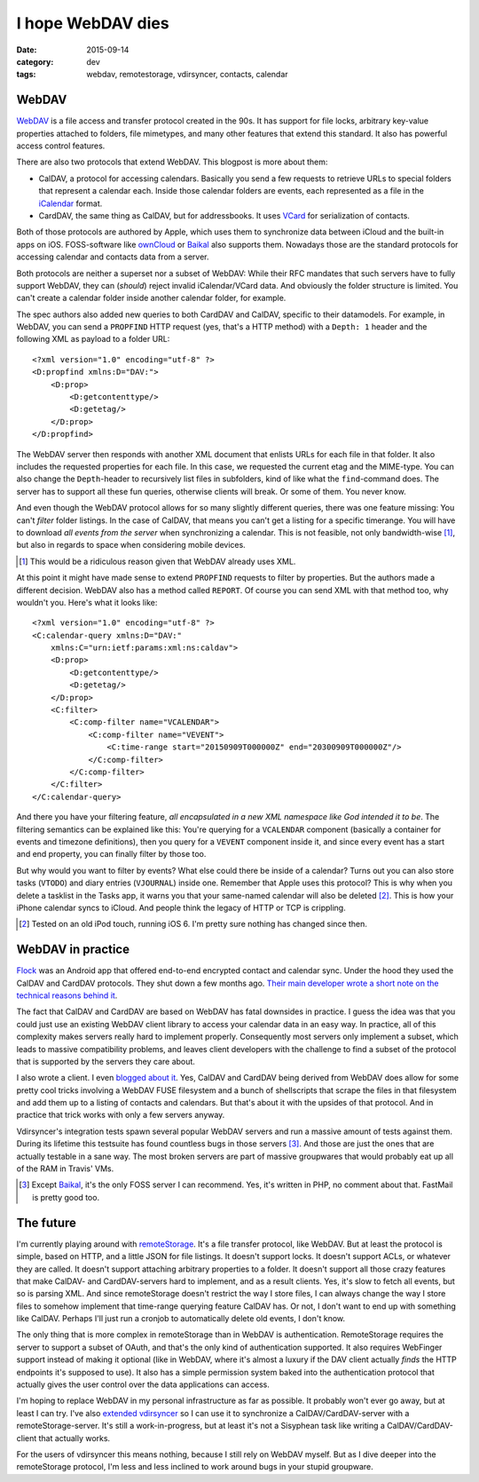==================
I hope WebDAV dies
==================

:date: 2015-09-14
:category: dev
:tags: webdav, remotestorage, vdirsyncer, contacts, calendar

WebDAV
======

WebDAV_ is a file access and transfer protocol created in the 90s. It has
support for file locks, arbitrary key-value properties attached to folders,
file mimetypes, and many other features that extend this standard. It also has
powerful access control features.

There are also two protocols that extend WebDAV. This blogpost is more about
them:

- CalDAV, a protocol for accessing calendars. Basically you send a few requests
  to retrieve URLs to special folders that represent a calendar each. Inside
  those calendar folders are events, each represented as a file in the
  iCalendar_ format.

- CardDAV, the same thing as CalDAV, but for addressbooks. It uses VCard_ for
  serialization of contacts.

Both of those protocols are authored by Apple, which uses them to synchronize
data between iCloud and the built-in apps on iOS. FOSS-software like ownCloud_
or Baikal_ also supports them. Nowadays those are the standard protocols for
accessing calendar and contacts data from a server.

Both protocols are neither a superset nor a subset of WebDAV: While their RFC
mandates that such servers have to fully support WebDAV, they can (*should*)
reject invalid iCalendar/VCard data. And obviously the folder structure is
limited. You can't create a calendar folder inside another calendar folder, for
example.

The spec authors also added new queries to both CardDAV and CalDAV, specific to
their datamodels. For example, in WebDAV, you can send a ``PROPFIND`` HTTP
request (yes, that's a HTTP method) with a ``Depth: 1`` header and the
following XML as payload to a folder URL::

    <?xml version="1.0" encoding="utf-8" ?>
    <D:propfind xmlns:D="DAV:">
        <D:prop>
            <D:getcontenttype/>
            <D:getetag/>
        </D:prop>
    </D:propfind>

The WebDAV server then responds with another XML document that enlists URLs for
each file in that folder. It also includes the requested properties for each
file. In this case, we requested the current etag and the MIME-type. You can
also change the ``Depth``-header to recursively list files in subfolders, kind
of like what the ``find``-command does. The server has to support all these fun
queries, otherwise clients will break. Or some of them. You never know.

And even though the WebDAV protocol allows for so many slightly different
queries, there was one feature missing: You can't *filter* folder listings. In
the case of CalDAV, that means you can't get a listing for a specific
timerange. You will have to download *all events from the server* when
synchronizing a calendar. This is not feasible, not only bandwidth-wise [#]_,
but also in regards to space when considering mobile devices.

.. [#] This would be a ridiculous reason given that WebDAV already uses XML.

At this point it might have made sense to extend ``PROPFIND`` requests to
filter by properties. But the authors made a different decision. WebDAV also
has a method called ``REPORT``. Of course you can send XML with that method
too, why wouldn't you. Here's what it looks like::

    <?xml version="1.0" encoding="utf-8" ?>
    <C:calendar-query xmlns:D="DAV:"
        xmlns:C="urn:ietf:params:xml:ns:caldav">
        <D:prop>
            <D:getcontenttype/>
            <D:getetag/>
        </D:prop>
        <C:filter>
            <C:comp-filter name="VCALENDAR">
                <C:comp-filter name="VEVENT">
                    <C:time-range start="20150909T000000Z" end="20300909T000000Z"/>
                </C:comp-filter>
            </C:comp-filter>
        </C:filter>
    </C:calendar-query>

And there you have your filtering feature, *all encapsulated in a new XML
namespace like God intended it to be*. The filtering semantics can be explained
like this: You're querying for a ``VCALENDAR`` component (basically a container
for events and timezone definitions), then you query for a ``VEVENT`` component
inside it, and since every event has a start and end property, you can finally
filter by those too.

But why would you want to filter by events? What else could there be inside of
a calendar? Turns out you can also store tasks (``VTODO``) and diary entries
(``VJOURNAL``) inside one. Remember that Apple uses this protocol? This is why
when you delete a tasklist in the Tasks app, it warns you that your same-named
calendar will also be deleted [#]_. This is how your iPhone calendar syncs to
iCloud. And people think the legacy of HTTP or TCP is crippling.

.. [#] Tested on an old iPod touch, running iOS 6. I'm pretty sure nothing has
   changed since then.


WebDAV in practice
==================

Flock_ was an Android app that offered end-to-end encrypted contact and
calendar sync. Under the hood they used the CalDAV and CardDAV protocols. They
shut down a few months ago. `Their main developer wrote a short note on the
technical reasons behind it
<https://gist.github.com/rhodey/873ae9d527d8d2a38213>`_.

The fact that CalDAV and CardDAV are based on WebDAV has fatal downsides in
practice. I guess the idea was that you could just use an existing WebDAV
client library to access your calendar data in an easy way. In practice, all of
this complexity makes servers really hard to implement properly. Consequently
most servers only implement a subset, which leads to massive compatibility
problems, and leaves client developers with the challenge to find a subset of
the protocol that is supported by the servers they care about.

I also wrote a client. I even `blogged about it
<https://unterwaditzer.net/2014/vdirsyncer.html>`_. Yes, CalDAV and CardDAV
being derived from WebDAV does allow for some pretty cool tricks involving a
WebDAV FUSE filesystem and a bunch of shellscripts that scrape the files in
that filesystem and add them up to a listing of contacts and calendars. But
that's about it with the upsides of that protocol. And in practice that trick
works with only a few servers anyway.

Vdirsyncer's integration tests spawn several popular WebDAV servers and run a
massive amount of tests against them. During its lifetime this testsuite has
found countless bugs in those servers [#]_. And those are just the ones that
are actually testable in a sane way. The most broken servers are part of
massive groupwares that would probably eat up all of the RAM in Travis' VMs.

.. [#] Except Baikal_, it's the only FOSS server I can recommend. Yes, it's
   written in PHP, no comment about that. FastMail is pretty good too.

The future
==========

I'm currently playing around with remoteStorage_. It's a file transfer
protocol, like WebDAV. But at least the protocol is simple, based on HTTP, and
a little JSON for file listings. It doesn't support locks. It doesn't support
ACLs, or whatever they are called. It doesn't support attaching arbitrary
properties to a folder. It doesn't support all those crazy features that make
CalDAV- and CardDAV-servers hard to implement, and as a result clients. Yes,
it's slow to fetch all events, but so is parsing XML. And since remoteStorage
doesn't restrict the way I store files, I can always change the way I store
files to somehow implement that time-range querying feature CalDAV has. Or not,
I don't want to end up with something like CalDAV. Perhaps I'll just run a
cronjob to automatically delete old events, I don't know.

The only thing that is more complex in remoteStorage than in WebDAV is
authentication. RemoteStorage requires the server to support a subset of OAuth,
and that's the only kind of authentication supported. It also requires
WebFinger support instead of making it optional (like in WebDAV, where it's
almost a luxury if the DAV client actually *finds* the HTTP endpoints it's
supposed to use). It also has a simple permission system baked into the
authentication protocol that actually gives the user control over the data
applications can access.

I'm hoping to replace WebDAV in my personal infrastructure as far as possible.
It probably won't ever go away, but at least I can try. I've also `extended
vdirsyncer <https://github.com/untitaker/vdirsyncer/pull/265>`_ so I can use it
to synchronize a CalDAV/CardDAV-server with a remoteStorage-server. It's still
a work-in-progress, but at least it's not a Sisyphean task like writing a
CalDAV/CardDAV-client that actually works.

For the users of vdirsyncer this means nothing, because I still rely on WebDAV
myself. But as I dive deeper into the remoteStorage protocol, I'm less and less
inclined to work around bugs in your stupid groupware.

.. _Baikal: http://baikal-server.com/
.. _Flock: https://github.com/WhisperSystems/Flock
.. _VCard: https://tools.ietf.org/html/rfc6350
.. _WebDAV: https://en.wikipedia.org/wiki/WebDAV
.. _iCalendar: https://tools.ietf.org/html/rfc5545
.. _ownCloud: http://owncloud.org/
.. _DavDroid: http://davdroid.bitfire.at/
.. _remoteStorage: http://remotestorage.io/
